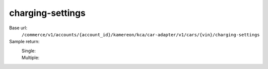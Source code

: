 charging-settings
'''''''''''''''''

.. rst-class:: endpoint

Base url:
   ``/commerce/v1/accounts/{account_id}/kamereon/kca/car-adapter/v1/cars/{vin}/charging-settings``

Sample return:
   Single:
      .. literalinclude:: /../tests/fixtures/kamereon/vehicle_data/charging-settings.single.json
         :language: JSON

   Multiple:
      .. literalinclude:: /../tests/fixtures/kamereon/vehicle_data/charging-settings.multi.json
         :language: JSON
